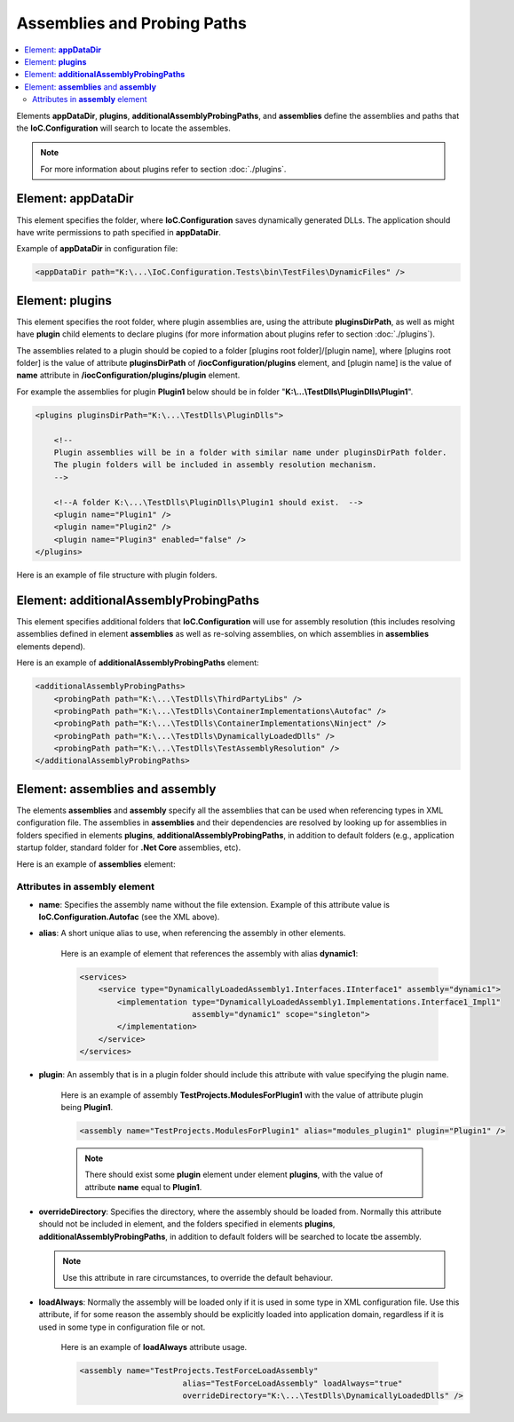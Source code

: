 ============================
Assemblies and Probing Paths
============================

.. contents::
  :local:
  :depth: 3

Elements **appDataDir**, **plugins**, **additionalAssemblyProbingPaths**, and **assemblies** define the assemblies and paths that the **IoC.Configuration** will search to locate the assembles.

.. note::
    For more information about plugins refer to section :doc:`./plugins`.

Element: **appDataDir**
=======================

This element specifies the folder, where **IoC.Configuration** saves dynamically generated DLLs. The application should have write permissions to path specified in **appDataDir**.

Example of **appDataDir** in configuration file:

.. code-block:: xml

    <appDataDir path="K:\...\IoC.Configuration.Tests\bin\TestFiles\DynamicFiles" />

Element: **plugins**
====================

This element specifies the root folder, where plugin assemblies are, using the attribute **pluginsDirPath**, as well as might have **plugin** child elements to declare plugins (for more information about plugins refer to section :doc:`./plugins`).

The assemblies related to a plugin should be copied to a folder [plugins root folder]/[plugin name], where [plugins root folder] is the value of attribute **pluginsDirPath** of **/iocConfiguration/plugins** element, and [plugin name] is the value of **name** attribute in **/iocConfiguration/plugins/plugin** element.

For example the assemblies for plugin **Plugin1** below should be in folder "**K:\\...\\TestDlls\\PluginDlls\\Plugin1**".

.. code-block:: xml

    <plugins pluginsDirPath="K:\...\TestDlls\PluginDlls">

        <!--
        Plugin assemblies will be in a folder with similar name under pluginsDirPath folder.
        The plugin folders will be included in assembly resolution mechanism.
        -->

        <!--A folder K:\...\TestDlls\PluginDlls\Plugin1 should exist.  -->
        <plugin name="Plugin1" />
        <plugin name="Plugin2" />
        <plugin name="Plugin3" enabled="false" />
    </plugins>

Here is an example of file structure with plugin folders.

.. image:: plugin-folders.jpg

Element: **additionalAssemblyProbingPaths**
===========================================

This element specifies additional folders that **IoC.Configuration** will use for assembly resolution (this includes resolving assemblies defined in element **assemblies** as well as re-solving assemblies, on which assemblies in **assemblies** elements depend).

Here is an example of **additionalAssemblyProbingPaths** element:

.. code-block:: xml

    <additionalAssemblyProbingPaths>
        <probingPath path="K:\...\TestDlls\ThirdPartyLibs" />
        <probingPath path="K:\...\TestDlls\ContainerImplementations\Autofac" />
        <probingPath path="K:\...\TestDlls\ContainerImplementations\Ninject" />
        <probingPath path="K:\...\TestDlls\DynamicallyLoadedDlls" />
        <probingPath path="K:\...\TestDlls\TestAssemblyResolution" />
    </additionalAssemblyProbingPaths>

Element: **assemblies** and **assembly**
========================================

The elements **assemblies** and **assembly** specify all the assemblies that can be used when referencing types in XML configuration file. The assemblies in **assemblies** and their dependencies are resolved by looking up for assemblies in folders specified in elements **plugins**, **additionalAssemblyProbingPaths**, in addition to default folders (e.g., application startup folder, standard folder for **.Net Core** assemblies, etc).

Here is an example of **assemblies** element:

.. code-block:: xml
    :linenos:

        <assemblies>
            <assembly name="TestProjects.TestForceLoadAssembly"
                          alias="TestForceLoadAssembly" loadAlways="true"
                          overrideDirectory="K:\...\TestDlls\DynamicallyLoadedDlls" />

            <assembly name="OROptimizer.Shared" alias="oroptimizer_shared" />
            <assembly name="IoC.Configuration" alias="ioc_config" />
            <assembly name="IoC.Configuration.Autofac" alias="autofac_ext" />
            <assembly name="IoC.Configuration.Ninject" alias="ninject_ext" />

            <assembly name="TestProjects.Modules" alias="modules" />
            <assembly name="TestProjects.DynamicallyLoadedAssembly1" alias="dynamic1" />
            <assembly name="TestProjects.DynamicallyLoadedAssembly2" alias="dynamic2" />

            <assembly name="TestProjects.TestPluginAssembly1" alias="pluginassm1" plugin="Plugin1" />
            <assembly name="TestProjects.ModulesForPlugin1" alias="modules_plugin1" plugin="Plugin1" />
            <assembly name="TestProjects.TestPluginAssembly2" alias="pluginassm2" plugin="Plugin2" />
            <assembly name="TestProjects.TestPluginAssembly3" alias="pluginassm3" plugin="Plugin3" />

            <assembly name="TestProjects.SharedServices" alias="shared_services" />
            <assembly name="IoC.Configuration.Tests" alias="tests" />
        </assemblies>

Attributes in **assembly** element
----------------------------------

- **name**: Specifies the assembly name without the file extension. Example of this attribute value is **IoC.Configuration.Autofac** (see the XML above).
- **alias**: A short unique alias to use, when referencing the assembly in other elements.

    Here is an example of element that references the assembly with alias **dynamic1**:

    .. code-block:: xml

        <services>
            <service type="DynamicallyLoadedAssembly1.Interfaces.IInterface1" assembly="dynamic1">
                <implementation type="DynamicallyLoadedAssembly1.Implementations.Interface1_Impl1"
                                assembly="dynamic1" scope="singleton">
                </implementation>
            </service>
        </services>

- **plugin**: An assembly that is in a plugin folder should include this attribute with value specifying the plugin name.

    Here is an example of assembly **TestProjects.ModulesForPlugin1** with the value of attribute plugin being **Plugin1**.

    .. code-block:: xml

        <assembly name="TestProjects.ModulesForPlugin1" alias="modules_plugin1" plugin="Plugin1" />

    .. note::
            There should exist some **plugin** element under element **plugins**, with the value of attribute **name** equal to **Plugin1**.

- **overrideDirectory**: Specifies the directory, where the assembly should be loaded from. Normally this attribute should not be included in element, and the folders specified in elements **plugins**, **additionalAssemblyProbingPaths**, in addition to default folders will be searched to locate tbe assembly.

  .. note::
        Use this attribute in rare circumstances, to override the default behaviour.

- **loadAlways**: Normally the assembly will be loaded only if it is used in some type in XML configuration file. Use this attribute, if for some reason the assembly should be explicitly loaded into application domain, regardless if it is used in some type in configuration file or not.

    Here is an example of **loadAlways** attribute usage.

    .. code-block:: xml

        <assembly name="TestProjects.TestForceLoadAssembly"
                              alias="TestForceLoadAssembly" loadAlways="true"
                              overrideDirectory="K:\...\TestDlls\DynamicallyLoadedDlls" />